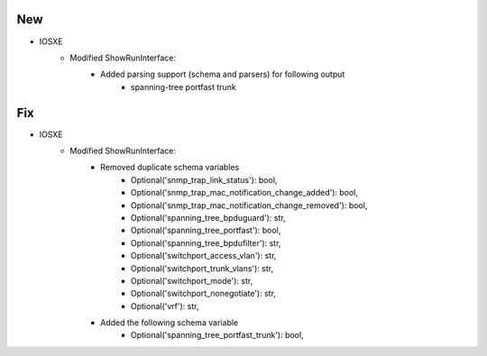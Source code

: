 --------------------------------------------------------------------------------
                            New
--------------------------------------------------------------------------------
* IOSXE
    * Modified ShowRunInterface:
        * Added parsing support (schema and parsers) for following output
            * spanning-tree portfast trunk
--------------------------------------------------------------------------------
                            Fix
--------------------------------------------------------------------------------
* IOSXE
    * Modified ShowRunInterface:
        * Removed duplicate schema variables
                * Optional('snmp_trap_link_status'): bool,
                * Optional('snmp_trap_mac_notification_change_added'): bool,
                * Optional('snmp_trap_mac_notification_change_removed'): bool,
                * Optional('spanning_tree_bpduguard'): str,
                * Optional('spanning_tree_portfast'): bool,
                * Optional('spanning_tree_bpdufilter'): str,
                * Optional('switchport_access_vlan'): str,
                * Optional('switchport_trunk_vlans'): str,
                * Optional('switchport_mode'): str,
                * Optional('switchport_nonegotiate'): str,
                * Optional('vrf'): str,

        * Added the following schema variable
                * Optional('spanning_tree_portfast_trunk'): bool,
